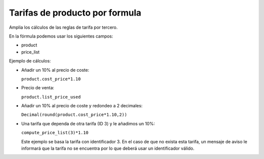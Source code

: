 ===============================
Tarifas de producto por formula
===============================

Amplia los cálculos de las reglas de tarifa por tercero.

En la fórmula podemos usar los siguientes campos:

* product
* price_list

Ejemplo de cálculos:

* Añadir un 10% al precio de coste:

  ``product.cost_price*1.10``

* Precio de venta:

  ``product.list_price_used``

* Añadir un 10% al precio de coste y redondeo a 2 decimales:

  ``Decimal(round(product.cost_price*1.10,2))``

* Una tarifa que dependa de otra tarifa (ID 3) y le añadimos un 10%:

  ``compute_price_list(3)*1.10``

  Este ejemplo se basa la tarifa con identificador 3. En el caso de que no
  exista esta tarifa, un mensaje de aviso le informará que la tarifa no se
  encuentra por lo que deberá usar un identificador válido.
